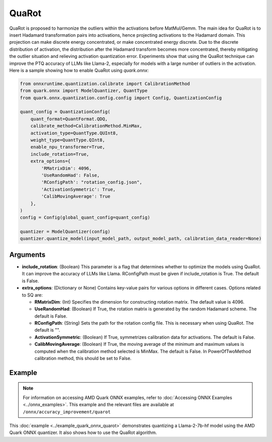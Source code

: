 QuaRot
======

QuaRot is proposed to harmonize the outliers within the activations before MatMul/Gemm. The main idea for QuaRot is to insert Hadamard transformation pairs into activations, hence projecting activations to the Hadamard domain. This projection can make discrete energy concentrated, or make concentrated energy discrete. Due to the discrete distribution of activation, the distribution after the Hadamard transform becomes more concentrated, thereby mitigating the outlier situation and relieving activation quantization error. Experiments show that using the QuaRot technique can improve the PTQ accuracy of LLMs like Llama-2, especially for models with a large number of outliers in the activation. Here is a sample showing how to enable QuaRot using `quark.onnx`:

.. code-block:: python

    from onnxruntime.quantization.calibrate import CalibrationMethod
    from quark.onnx import ModelQuantizer, QuantType
    from quark.onnx.quantization.config.config import Config, QuantizationConfig

    quant_config = QuantizationConfig(
        quant_format=QuantFormat.QDQ,
        calibrate_method=CalibrationMethod.MinMax,
        activation_type=QuantType.QUInt8,
        weight_type=QuantType.QInt8,
        enable_npu_transformer=True,
        include_rotation=True,
        extra_options={
            'RMatrixDim': 4096,
            'UseRandomHad': False,
            'RConfigPath': "rotation_config.json",
            'ActivationSymmetric': True,
            'CalibMovingAverage': True
        },
    )
    config = Config(global_quant_config=quant_config)

    quantizer = ModelQuantizer(config)
    quantizer.quantize_model(input_model_path, output_model_path, calibration_data_reader=None)

Arguments
---------

- **include_rotation**: (Boolean) This parameter is a flag that determines whether to optimize the models using QuaRot. It can improve the accuracy of LLMs like Llama. RConfigPath must be given if include_rotation is True. The default is False.
- **extra_options**: (Dictionary or None) Contains key-value pairs for various options in different cases. Options related to SQ are:

  - **RMatrixDim**: (Int) Specifies the dimension for constructing rotation matrix. The default value is 4096.
  - **UseRandomHad**: (Boolean) If True, the rotation matrix is generated by the random Hadamard scheme. The default is False.
  - **RConfigPath**: (String) Sets the path for the rotation config file. This is necessary when using QuaRot. The default is "".
  - **ActivationSymmetric**: (Boolean) If True, symmetrizes calibration data for activations. The default is False.
  - **CalibMovingAverage**: (Boolean) If True, the moving average of the minimum and maximum values is computed when the calibration method selected is MinMax. The default is False. In PowerOfTwoMethod calibration method, this should be set to False.

Example
-------

.. note::

   For information on accessing AMD Quark ONNX examples, refer to :doc:`Accessing ONNX Examples <../onnx_examples>`.
   This example and the relevant files are available at ``/onnx/accuracy_improvement/quarot``

This :doc:`example <../example_quark_onnx_quarot>` demonstrates quantizing a Llama-2-7b-hf model using the AMD Quark ONNX quantizer. It also shows how to use the QuaRot algorithm.
